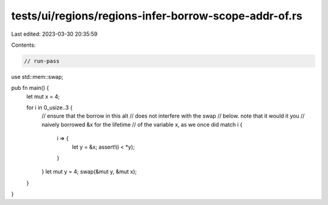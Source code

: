 tests/ui/regions/regions-infer-borrow-scope-addr-of.rs
======================================================

Last edited: 2023-03-30 20:35:59

Contents:

.. code-block:: rs

    // run-pass

use std::mem::swap;

pub fn main() {
    let mut x = 4;

    for i in 0_usize..3 {
        // ensure that the borrow in this alt
        // does not interfere with the swap
        // below.  note that it would it you
        // naively borrowed &x for the lifetime
        // of the variable x, as we once did
        match i {
            i => {
                let y = &x;
                assert!(i < *y);
            }
        }
        let mut y = 4;
        swap(&mut y, &mut x);
    }
}


